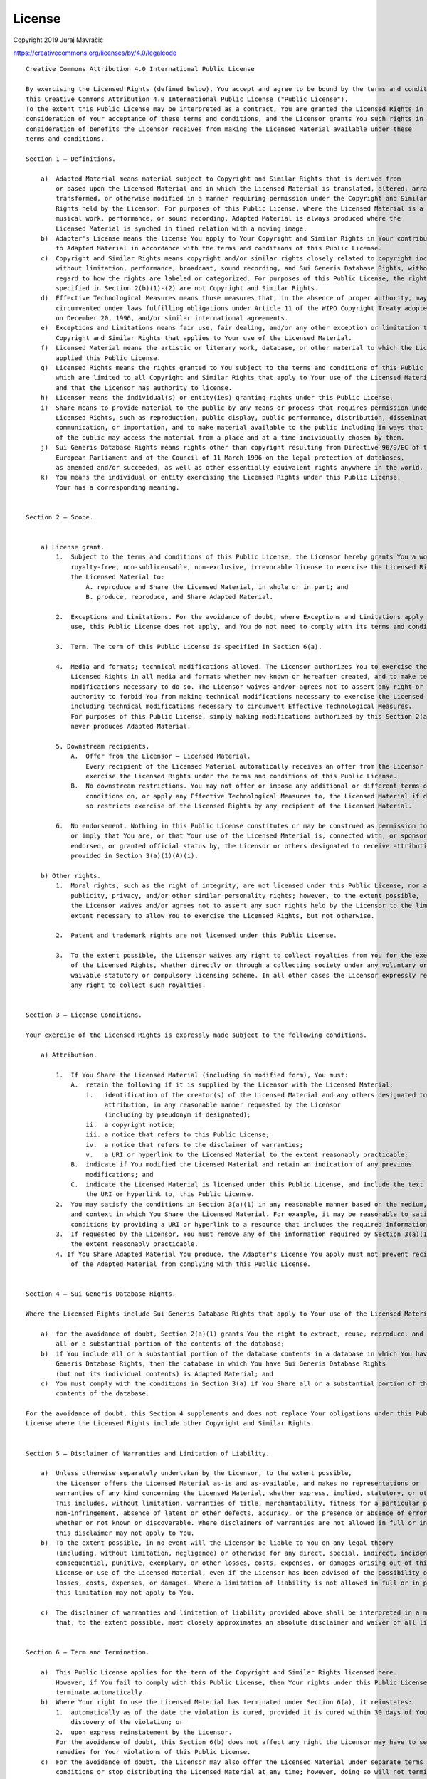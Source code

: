 License
============

Copyright 2019 Juraj Mavračić

https://creativecommons.org/licenses/by/4.0/legalcode

::

    Creative Commons Attribution 4.0 International Public License

    By exercising the Licensed Rights (defined below), You accept and agree to be bound by the terms and conditions of
    this Creative Commons Attribution 4.0 International Public License ("Public License").
    To the extent this Public License may be interpreted as a contract, You are granted the Licensed Rights in
    consideration of Your acceptance of these terms and conditions, and the Licensor grants You such rights in
    consideration of benefits the Licensor receives from making the Licensed Material available under these
    terms and conditions.

    Section 1 – Definitions.

        a)  Adapted Material means material subject to Copyright and Similar Rights that is derived from
            or based upon the Licensed Material and in which the Licensed Material is translated, altered, arranged,
            transformed, or otherwise modified in a manner requiring permission under the Copyright and Similar
            Rights held by the Licensor. For purposes of this Public License, where the Licensed Material is a
            musical work, performance, or sound recording, Adapted Material is always produced where the
            Licensed Material is synched in timed relation with a moving image.
        b)  Adapter's License means the license You apply to Your Copyright and Similar Rights in Your contributions
            to Adapted Material in accordance with the terms and conditions of this Public License.
        c)  Copyright and Similar Rights means copyright and/or similar rights closely related to copyright including,
            without limitation, performance, broadcast, sound recording, and Sui Generis Database Rights, without
            regard to how the rights are labeled or categorized. For purposes of this Public License, the rights
            specified in Section 2(b)(1)-(2) are not Copyright and Similar Rights.
        d)  Effective Technological Measures means those measures that, in the absence of proper authority, may not be
            circumvented under laws fulfilling obligations under Article 11 of the WIPO Copyright Treaty adopted
            on December 20, 1996, and/or similar international agreements.
        e)  Exceptions and Limitations means fair use, fair dealing, and/or any other exception or limitation to
            Copyright and Similar Rights that applies to Your use of the Licensed Material.
        f)  Licensed Material means the artistic or literary work, database, or other material to which the Licensor
            applied this Public License.
        g)  Licensed Rights means the rights granted to You subject to the terms and conditions of this Public License,
            which are limited to all Copyright and Similar Rights that apply to Your use of the Licensed Material
            and that the Licensor has authority to license.
        h)  Licensor means the individual(s) or entity(ies) granting rights under this Public License.
        i)  Share means to provide material to the public by any means or process that requires permission under the
            Licensed Rights, such as reproduction, public display, public performance, distribution, dissemination,
            communication, or importation, and to make material available to the public including in ways that members
            of the public may access the material from a place and at a time individually chosen by them.
        j)  Sui Generis Database Rights means rights other than copyright resulting from Directive 96/9/EC of the
            European Parliament and of the Council of 11 March 1996 on the legal protection of databases,
            as amended and/or succeeded, as well as other essentially equivalent rights anywhere in the world.
        k)  You means the individual or entity exercising the Licensed Rights under this Public License.
            Your has a corresponding meaning.


    Section 2 – Scope.


        a) License grant.
            1.  Subject to the terms and conditions of this Public License, the Licensor hereby grants You a worldwide,
                royalty-free, non-sublicensable, non-exclusive, irrevocable license to exercise the Licensed Rights in
                the Licensed Material to:
                    A. reproduce and Share the Licensed Material, in whole or in part; and
                    B. produce, reproduce, and Share Adapted Material.

            2.  Exceptions and Limitations. For the avoidance of doubt, where Exceptions and Limitations apply to Your
                use, this Public License does not apply, and You do not need to comply with its terms and conditions.

            3.  Term. The term of this Public License is specified in Section 6(a).

            4.  Media and formats; technical modifications allowed. The Licensor authorizes You to exercise the
                Licensed Rights in all media and formats whether now known or hereafter created, and to make technical
                modifications necessary to do so. The Licensor waives and/or agrees not to assert any right or
                authority to forbid You from making technical modifications necessary to exercise the Licensed Rights,
                including technical modifications necessary to circumvent Effective Technological Measures.
                For purposes of this Public License, simply making modifications authorized by this Section 2(a)(4)
                never produces Adapted Material.

            5. Downstream recipients.
                A.  Offer from the Licensor – Licensed Material.
                    Every recipient of the Licensed Material automatically receives an offer from the Licensor to
                    exercise the Licensed Rights under the terms and conditions of this Public License.
                B.  No downstream restrictions. You may not offer or impose any additional or different terms or
                    conditions on, or apply any Effective Technological Measures to, the Licensed Material if doing
                    so restricts exercise of the Licensed Rights by any recipient of the Licensed Material.

            6.  No endorsement. Nothing in this Public License constitutes or may be construed as permission to assert
                or imply that You are, or that Your use of the Licensed Material is, connected with, or sponsored,
                endorsed, or granted official status by, the Licensor or others designated to receive attribution as
                provided in Section 3(a)(1)(A)(i).

        b) Other rights.
            1.  Moral rights, such as the right of integrity, are not licensed under this Public License, nor are
                publicity, privacy, and/or other similar personality rights; however, to the extent possible,
                the Licensor waives and/or agrees not to assert any such rights held by the Licensor to the limited
                extent necessary to allow You to exercise the Licensed Rights, but not otherwise.

            2.  Patent and trademark rights are not licensed under this Public License.

            3.  To the extent possible, the Licensor waives any right to collect royalties from You for the exercise
                of the Licensed Rights, whether directly or through a collecting society under any voluntary or
                waivable statutory or compulsory licensing scheme. In all other cases the Licensor expressly reserves
                any right to collect such royalties.


    Section 3 – License Conditions.

    Your exercise of the Licensed Rights is expressly made subject to the following conditions.

        a) Attribution.

            1.  If You Share the Licensed Material (including in modified form), You must:
                A.  retain the following if it is supplied by the Licensor with the Licensed Material:
                    i.   identification of the creator(s) of the Licensed Material and any others designated to receive
                         attribution, in any reasonable manner requested by the Licensor
                         (including by pseudonym if designated);
                    ii.  a copyright notice;
                    iii. a notice that refers to this Public License;
                    iv.  a notice that refers to the disclaimer of warranties;
                    v.   a URI or hyperlink to the Licensed Material to the extent reasonably practicable;
                B.  indicate if You modified the Licensed Material and retain an indication of any previous
                    modifications; and
                C.  indicate the Licensed Material is licensed under this Public License, and include the text of, or
                    the URI or hyperlink to, this Public License.
            2.  You may satisfy the conditions in Section 3(a)(1) in any reasonable manner based on the medium, means,
                and context in which You Share the Licensed Material. For example, it may be reasonable to satisfy the
                conditions by providing a URI or hyperlink to a resource that includes the required information.
            3.  If requested by the Licensor, You must remove any of the information required by Section 3(a)(1)(A) to
                the extent reasonably practicable.
            4. If You Share Adapted Material You produce, the Adapter's License You apply must not prevent recipients
                of the Adapted Material from complying with this Public License.


    Section 4 – Sui Generis Database Rights.

    Where the Licensed Rights include Sui Generis Database Rights that apply to Your use of the Licensed Material:

        a)  for the avoidance of doubt, Section 2(a)(1) grants You the right to extract, reuse, reproduce, and Share
            all or a substantial portion of the contents of the database;
        b)  if You include all or a substantial portion of the database contents in a database in which You have Sui
            Generis Database Rights, then the database in which You have Sui Generis Database Rights
            (but not its individual contents) is Adapted Material; and
        c)  You must comply with the conditions in Section 3(a) if You Share all or a substantial portion of the
            contents of the database.

    For the avoidance of doubt, this Section 4 supplements and does not replace Your obligations under this Public
    License where the Licensed Rights include other Copyright and Similar Rights.


    Section 5 – Disclaimer of Warranties and Limitation of Liability.

        a)  Unless otherwise separately undertaken by the Licensor, to the extent possible,
            the Licensor offers the Licensed Material as-is and as-available, and makes no representations or
            warranties of any kind concerning the Licensed Material, whether express, implied, statutory, or other.
            This includes, without limitation, warranties of title, merchantability, fitness for a particular purpose,
            non-infringement, absence of latent or other defects, accuracy, or the presence or absence of errors,
            whether or not known or discoverable. Where disclaimers of warranties are not allowed in full or in part,
            this disclaimer may not apply to You.
        b)  To the extent possible, in no event will the Licensor be liable to You on any legal theory
            (including, without limitation, negligence) or otherwise for any direct, special, indirect, incidental,
            consequential, punitive, exemplary, or other losses, costs, expenses, or damages arising out of this Public
            License or use of the Licensed Material, even if the Licensor has been advised of the possibility of such
            losses, costs, expenses, or damages. Where a limitation of liability is not allowed in full or in part,
            this limitation may not apply to You.

        c)  The disclaimer of warranties and limitation of liability provided above shall be interpreted in a manner
            that, to the extent possible, most closely approximates an absolute disclaimer and waiver of all liability.


    Section 6 – Term and Termination.

        a)  This Public License applies for the term of the Copyright and Similar Rights licensed here.
            However, if You fail to comply with this Public License, then Your rights under this Public License
            terminate automatically.
        b)  Where Your right to use the Licensed Material has terminated under Section 6(a), it reinstates:
            1.  automatically as of the date the violation is cured, provided it is cured within 30 days of Your
                discovery of the violation; or
            2.  upon express reinstatement by the Licensor.
            For the avoidance of doubt, this Section 6(b) does not affect any right the Licensor may have to seek
            remedies for Your violations of this Public License.
        c)  For the avoidance of doubt, the Licensor may also offer the Licensed Material under separate terms or
            conditions or stop distributing the Licensed Material at any time; however, doing so will not terminate
            this Public License.
        d)  Sections 1, 5, 6, 7, and 8 survive termination of this Public License.


    Section 7 – Other Terms and Conditions.

        a)  The Licensor shall not be bound by any additional or different terms or conditions communicated by You
            unless expressly agreed.
        b)  Any arrangements, understandings, or agreements regarding the Licensed Material not stated herein are
            separate from and independent of the terms and conditions of this Public License.


    Section 8 – Interpretation.

        a)  For the avoidance of doubt, this Public License does not, and shall not be interpreted to, reduce, limit,
            restrict, or impose conditions on any use of the Licensed Material that could lawfully be made without
            permission under this Public License.
        b)  To the extent possible, if any provision of this Public License is deemed unenforceable,
            it shall be automatically reformed to the minimum extent necessary to make it enforceable.
            If the provision cannot be reformed, it shall be severed from this Public License without affecting the
            enforceability of the remaining terms and conditions.
        c)  No term or condition of this Public License will be waived and no failure to comply consented to unless
            expressly agreed to by the Licensor.
        d)  Nothing in this Public License constitutes or may be interpreted as a limitation upon, or waiver of,
            any privileges and immunities that apply to the Licensor or You, including from the legal processes of
            any jurisdiction or authority.

